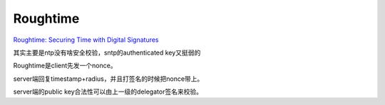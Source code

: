 Roughtime
############

`Roughtime: Securing Time with Digital Signatures <https://blog.cloudflare.com/roughtime/>`_

其实主要是ntp没有啥安全校验，sntp的authenticated key又挺弱的

Roughtime是client先发一个nonce。

server端回复timestamp+radius，并且打签名的时候把nonce带上。

server端的public key合法性可以由上一级的delegator签名来校验。

